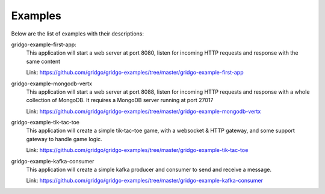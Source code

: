 Examples
========

Below are the list of examples with their descriptions:

gridgo-example-first-app:
    This application will start a web server at port 8080, listen for incoming HTTP 
    requests and response with the same content
    
    Link: `<https://github.com/gridgo/gridgo-examples/tree/master/gridgo-example-first-app>`_

gridgo-example-mongodb-vertx
    This application will start a web server at port 8088, listen for incoming HTTP 
    requests and response with a whole collection of MongoDB. It requires a MongoDB
    server running at port 27017
    
    Link: `<https://github.com/gridgo/gridgo-examples/tree/master/gridgo-example-mongodb-vertx>`_

gridgo-example-tik-tac-toe
    This application will create a simple tik-tac-toe game, with a websocket & HTTP gateway, and 
    some support gateway to handle game logic.
    
    Link: `<https://github.com/gridgo/gridgo-examples/tree/master/gridgo-example-tik-tac-toe>`_

gridgo-example-kafka-consumer
    This application will create a simple kafka producer and consumer to send and receive 
    a message.

    Link: `<https://github.com/gridgo/gridgo-examples/tree/master/gridgo-example-kafka-consumer>`_
